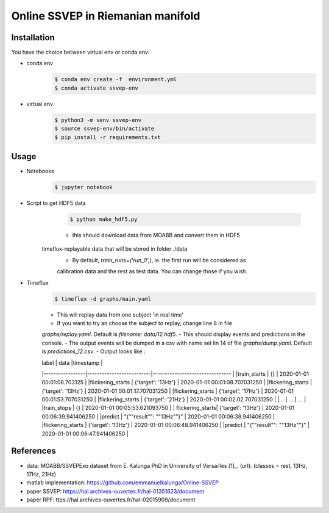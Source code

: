 ==================================
Online SSVEP in Riemanian manifold
==================================

Installation
============
You have the choice between virtual env or conda env:

- conda env
   .. code-block:: console

      $ conda env create -f  environment.yml
      $ conda activate ssvep-env

- virtual env
   .. code-block:: console

      $ python3 -m venv ssvep-env
      $ source ssvep-env/bin/activate
      $ pip install -r requirements.txt

Usage
======
- Notebooks
   .. code-block:: console

      $ jupyter notebook
      
- Script to get HDF5 data
    .. code-block:: console

      $ python make_hdf5.py

    - this should download data from MOABB and convert them in HDF5
   timeflux-replayable data that will be stored in folder ./data
    - By default, `train_runs=('run_0',)`, ie. the first run will be considered as 
    calibration data and the rest as test data. You can change those if you wish. 
    
- Timeflux
    .. code-block:: console

      $ timeflux -d graphs/main.yaml
      
    - This will replay data from one subject 'in real time' 
    - If you want to try an choose the subject to replay, change line 8 in file
    `graphs/replay.yaml`. Default is `filename: data/12.hdf5`.
    - This should display events and predictions in the console.
    - The output events will be dumped in a csv with name set lin 14 of file
    `graphs/dump.yaml`.  Default is `predictions_12.csv`.
    -  Output looks like :

    
    | label           | data                     |timestamp                        |
    |-----------------|--------------------------|-------------------------------- |
    |train_starts     | {}                       | 2020-01-01 00:01:08.703125      |
    |flickering_starts | {'target': '13Hz'}       | 2020-01-01 00:01:08.707031250   |
    |flickering_starts | {'target': '13Hz'}       | 2020-01-01 00:01:17.707031250   |
    |flickering_starts | {'target': '17Hz'}       | 2020-01-01 00:01:53.707031250   |
    |flickering_starts | {'target': '21Hz'}       | 2020-01-01 00:02:02.707031250   |
    |...              |  ...                     |  ...                            |
    |train_stops      | {}                       | 2020-01-01 00:05:53.621093750   |
    | flickering_starts| {'target': '13Hz'}       | 2020-01-01 00:06:39.941406250   |
    |predict          | "{""result"": ""13Hz""}" | 2020-01-01 00:06:38.941406250   |
    |flickering_starts | {'target': '13Hz'}       | 2020-01-01 00:06:48.941406250   |
    |predict          | "{""result"": ""13Hz""}" | 2020-01-01 00:06:47.941406250   |



References
===========
- data: MOABB/SSVEPExo dataset from E. Kalunga PhD in University of Versailles [1]_. (url). (classes = rest, 13Hz, 17Hz, 21Hz)
- matlab implementation: https://github.com/emmanuelkalunga/Online-SSVEP
- paper SSVEP: https://hal.archives-ouvertes.fr/hal-01351623/document
- paper RPF: ttps://hal.archives-ouvertes.fr/hal-02015909/document
